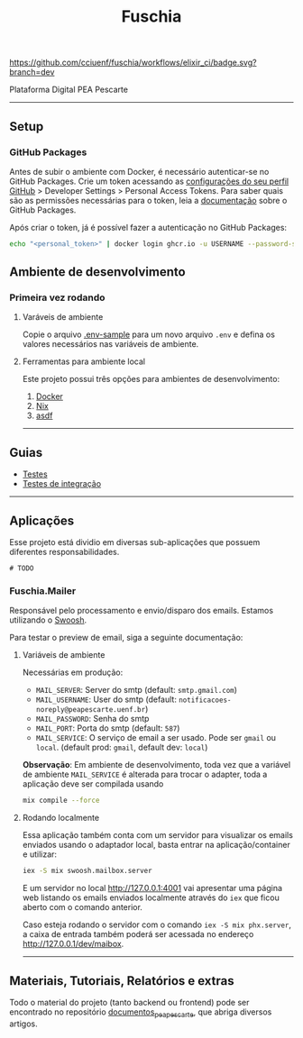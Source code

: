 #+title: Fuschia
#+description: API Plataforma Digital PEA Pescarte

#+caption: CI
[[https://github.com/cciuenf/fuschia/workflows/elixir_ci/badge.svg?branch=dev]]

Plataforma Digital PEA Pescarte

-----

** Setup

*** GitHub Packages

Antes de subir o ambiente com Docker, é necessário autenticar-se no GitHub Packages. Crie um token acessando
as [[https://github.com/settings/profile][configurações do seu perfil GitHub]] > Developer Settings >
Personal Access Tokens. Para saber quais são as permissões necessárias para o token, leia a
[[https://docs.github.com/pt/packages/learn-github-packages/about-permissions-for-github-packages][documentação]]
sobre o GitHub Packages.

Após criar o token, já é possível fazer a autenticação no GitHub Packages:

#+begin_src sh
echo "<personal_token>" | docker login ghcr.io -u USERNAME --password-stdin 
#+end_src

** Ambiente de desenvolvimento

*** Primeira vez rodando

**** Varáveis de ambiente
Copie o arquivo [[./.env-sample][.env-sample]] para um novo arquivo =.env= e defina os valores necessários
nas variáveis de ambiente.

**** Ferramentas para ambiente local

Este projeto possui três opções para ambientes de desenvolvimento:

1. [[./guides/local/docker.md][Docker]]
2. [[./guides/local/nix.md][Nix]]
3. [[./guides/local/asdf.md][asdf]]

-----

** Guias

- [[./guiides/tests.md][Testes]]
- [[./guides/integration_tests.md][Testes de integração]]

-----

** Aplicações

Esse projeto está dividio em diversas sub-aplicações que possuem diferentes responsabilidades.

#+begin_example
# TODO
#+end_example

*** Fuschia.Mailer

Responsável pelo processamento e envio/disparo dos emails. Estamos utilizando o [[https://github.com/swoosh/swoosh][Swoosh]].

Para testar o preview de email, siga a seguinte documentação:

**** Variáveis de ambiente
Necessárias em produção:
- =MAIL_SERVER=: Server do smtp (default: =smtp.gmail.com=)
- =MAIL_USERNAME=: User do smtp (default: =notificacoes-noreply@peapescarte.uenf.br=)
- =MAIL_PASSWORD=: Senha do smtp
- =MAIL_PORT=: Porta do smtp (default: =587=)
- =MAIL_SERVICE=: O serviço de email a ser usado. Pode ser =gmail= ou =local=.
  (default prod: =gmail=, default dev: =local=)

*Observação*: Em ambiente de desenvolvimento, toda vez que a variável de ambiente =MAIL_SERVICE= é alterada
para trocar o adapter, toda a aplicação deve ser compilada usando

#+begin_src sh
mix compile --force
#+end_src

**** Rodando localmente
Essa aplicação também conta com um servidor para visualizar os emails enviados usando o adaptador local,
basta entrar na aplicação/container e utilizar:

#+begin_src sh
iex -S mix swoosh.mailbox.server
#+end_src

E um servidor no local http://127.0.0.1:4001 vai apresentar uma página web listando os emails
enviados localmente através do =iex= que ficou aberto com o comando anterior.

Caso esteja rodando o servidor com o comando =iex -S mix phx.server=, a caixa de entrada também poderá
ser acessada no endereço http://127.0.0.1/dev/maibox.

-----

** Materiais, Tutoriais, Relatórios e extras

Todo o material do projeto (tanto backend ou frontend) pode ser encontrado no repositório [[https://github.com/cciuenf/documentos_pea_pescarte][documentos_pea_pescarte]], que abriga diversos artigos.
